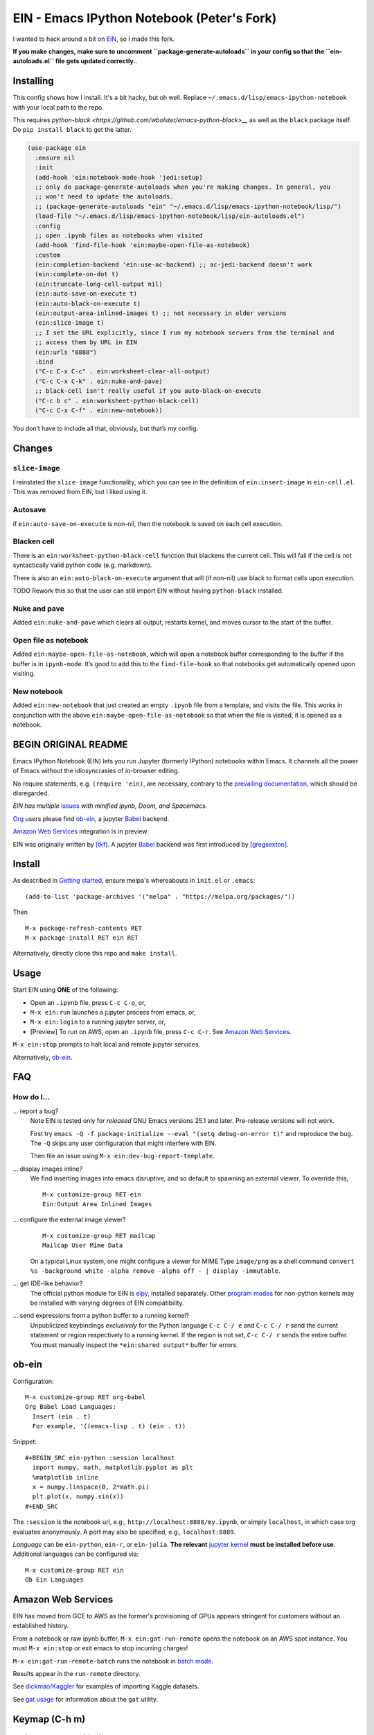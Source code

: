 ==========================================================
 EIN - Emacs IPython Notebook (Peter's Fork)
==========================================================

I wanted to hack around a bit on
`EIN <https://github.com/millejoh/emacs-ipython-notebook/>`__, so I
made this fork.

**If you make changes, make sure to uncomment ``package-generate-autoloads`` in your
config so that the ``ein-autoloads.el`` file gets updated correctly.**.


Installing
=====

This config shows how I install. It's a bit hacky, but oh well. Replace
``~/.emacs.d/lisp/emacs-ipython-notebook`` with your local path to the repo.

This requires `python-black <https://github.com/wbolster/emacs-python-black>__` as
well as the ``black`` package itself. Do ``pip install black`` to get the latter.

.. code:: elisp

   (use-package ein
     :ensure nil
     :init
     (add-hook 'ein:notebook-mode-hook 'jedi:setup)
     ;; only do package-generate-autoloads when you're making changes. In general, you
     ;; won't need to update the autoloads.
     ;; (package-generate-autoloads "ein" "~/.emacs.d/lisp/emacs-ipython-notebook/lisp/")
     (load-file "~/.emacs.d/lisp/emacs-ipython-notebook/lisp/ein-autoloads.el")
     :config
     ;; open .ipynb files as notebooks when visited
     (add-hook 'find-file-hook 'ein:maybe-open-file-as-notebook)
     :custom
     (ein:completion-backend 'ein:use-ac-backend) ;; ac-jedi-backend doesn't work
     (ein:complete-on-dot t)
     (ein:truncate-long-cell-output nil)
     (ein:auto-save-on-execute t)
     (ein:auto-black-on-execute t)
     (ein:output-area-inlined-images t) ;; not necessary in older versions
     (ein:slice-image t)
     ;; I set the URL explicitly, since I run my notebook servers from the terminal and
     ;; access them by URL in EIN
     (ein:urls "8888")
     :bind
     ("C-c C-x C-c" . ein:worksheet-clear-all-output)
     ("C-c C-x C-k" . ein:nuke-and-pave)
     ;; black-cell isn't really useful if you auto-black-on-execute
     ("C-c b c" . ein:worksheet-python-black-cell)
     ("C-c C-x C-f" . ein:new-notebook))

You don’t have to include all that, obviously, but that’s my config.

Changes
=======

``slice-image``
---------------

I reinstated the ``slice-image`` functionality, which you can see in the
definition of ``ein:insert-image`` in ``ein-cell.el``. This was removed
from EIN, but I liked using it.

Autosave
--------

if ``ein:auto-save-on-execute`` is non-nil, then the notebook is saved
on each cell execution.

Blacken cell
------------

There is an ``ein:worksheet-python-black-cell`` function that blackens
the current cell. This will fail if the cell is not syntactically valid
python code (e.g. markdown).

There is also an ``ein:auto-black-on-execute`` argument that will (if
non-nil) use black to format cells upon execution.

TODO Rework this so that the user can still import EIN without having
``python-black`` installed.

Nuke and pave
-------------

Added ``ein:nuke-and-pave`` which clears all output, restarts kernel,
and moves cursor to the start of the buffer.

Open file as notebook
---------------------

Added ``ein:maybe-open-file-as-notebook``, which will open a notebook
buffer corresponding to the buffer if the buffer is in ``ipynb-mode``.
It’s good to add this to the ``find-file-hook`` so that notebooks get
automatically opened upon visiting.

New notebook
------------

Added ``ein:new-notebook`` that just created an empty ``.ipynb`` file
from a template, and visits the file. This works in conjunction with the
above ``ein:maybe-open-file-as-notebook`` so that when the file is
visited, it is opened as a notebook.

BEGIN ORIGINAL README
=====================

.. image:: https://github.com/dickmao/emacs-ipython-notebook/blob/master/thumbnail.png
   :target: https://youtu.be/8VzWc9QeOxE
   :alt: Kaggle Notebooks in AWS

Emacs IPython Notebook (EIN) lets you run Jupyter (formerly IPython)
notebooks within Emacs.  It channels all the power of Emacs without the
idiosyncrasies of in-browser editing.

No require statements, e.g. ``(require 'ein)``, are necessary, contrary to the
`prevailing documentation`_, which should be disregarded.

*EIN has multiple* Issues_ *with minified ipynb, Doom, and Spacemacs.*

Org_ users please find ob-ein_, a jupyter Babel_ backend.

`Amazon Web Services`_ integration is in preview.

EIN was originally written by `[tkf]`_.  A jupyter Babel_ backend was first
introduced by `[gregsexton]`_.

.. |build-status|
   image:: https://github.com/millejoh/emacs-ipython-notebook/workflows/CI/badge.svg
   :target: https://github.com/millejoh/emacs-ipython-notebook/actions
   :alt: Build Status
.. |melpa-dev|
   image:: https://melpa.org/packages/ein-badge.svg
   :target: http://melpa.org/#/ein
   :alt: MELPA current version
.. _Jupyter: http://jupyter.org
.. _Babel: https://orgmode.org/worg/org-contrib/babel/intro.html
.. _Org: https://orgmode.org
.. _[tkf]: http://tkf.github.io
.. _[gregsexton]: https://github.com/gregsexton/ob-ipython

Install
=======
As described in `Getting started`_, ensure melpa's whereabouts in ``init.el`` or ``.emacs``::

   (add-to-list 'package-archives '("melpa" . "https://melpa.org/packages/"))

Then

::

   M-x package-refresh-contents RET
   M-x package-install RET ein RET

Alternatively, directly clone this repo and ``make install``.

Usage
=====
Start EIN using **ONE** of the following:

- Open an ``.ipynb`` file, press ``C-c C-o``, or,
- ``M-x ein:run`` launches a jupyter process from emacs, or,
- ``M-x ein:login`` to a running jupyter server, or,
- [Preview] To run on AWS, open an ``.ipynb`` file, press ``C-c C-r``.  See `Amazon Web Services`_.

``M-x ein:stop`` prompts to halt local and remote jupyter services.

Alternatively, ob-ein_.

.. _Cask: https://cask.readthedocs.io/en/latest/guide/installation.html
.. _Getting started: http://melpa.org/#/getting-started

FAQ
===

How do I...
-----------

... report a bug?
   Note EIN is tested only for *released* GNU Emacs versions
   25.1
   and later.  Pre-release versions will not work.

   First try ``emacs -Q -f package-initialize --eval "(setq debug-on-error t)"`` and reproduce the bug.  The ``-Q`` skips any user configuration that might interfere with EIN.

   Then file an issue using ``M-x ein:dev-bug-report-template``.

... display images inline?
   We find inserting images into emacs disruptive, and so default to spawning an external viewer.  To override this,
   ::

      M-x customize-group RET ein
      Ein:Output Area Inlined Images

... configure the external image viewer?
   ::

      M-x customize-group RET mailcap
      Mailcap User Mime Data

   On a typical Linux system, one might configure a viewer for MIME Type ``image/png`` as a shell command ``convert %s -background white -alpha remove -alpha off - | display -immutable``.

... get IDE-like behavior?
   The official python module for EIN is elpy_, installed separately.  Other `program modes`_ for non-python kernels may be installed with varying degrees of EIN compatibility.

... send expressions from a python buffer to a running kernel?
   Unpublicized keybindings *exclusively* for the Python language ``C-c C-/ e`` and ``C-c C-/ r`` send the current statement or region respectively to a running kernel.  If the region is not set, ``C-c C-/ r`` sends the entire buffer.  You must manually inspect the ``*ein:shared output*`` buffer for errors.

.. _Issues: https://github.com/millejoh/emacs-ipython-notebook/issues
.. _prevailing documentation: http://millejoh.github.io/emacs-ipython-notebook
.. _spacemacs layer: https://github.com/syl20bnr/spacemacs/tree/master/layers/%2Blang/ipython-notebook
.. _company-mode: https://github.com/company-mode/company-mode
.. _jupyterhub: https://github.com/jupyterhub/jupyterhub
.. _elpy: https://melpa.org/#/elpy
.. _program modes: https://www.gnu.org/software/emacs/manual/html_node/emacs/Program-Modes.html
.. _undo boundaries: https://www.gnu.org/software/emacs/manual/html_node/elisp/Undo.html

ob-ein
======
Configuration:

::

   M-x customize-group RET org-babel
   Org Babel Load Languages:
     Insert (ein . t)
     For example, '((emacs-lisp . t) (ein . t))

Snippet:

::

   #+BEGIN_SRC ein-python :session localhost
     import numpy, math, matplotlib.pyplot as plt
     %matplotlib inline
     x = numpy.linspace(0, 2*math.pi)
     plt.plot(x, numpy.sin(x))
   #+END_SRC

The ``:session`` is the notebook url, e.g., ``http://localhost:8888/my.ipynb``, or simply ``localhost``, in which case org evaluates anonymously.  A port may also be specified, e.g., ``localhost:8889``.

*Language* can be ``ein-python``, ``ein-r``, or ``ein-julia``.  **The relevant** `jupyter kernel`_ **must be installed before use**.  Additional languages can be configured via::

   M-x customize-group RET ein
   Ob Ein Languages

.. _polymode: https://github.com/polymode/polymode
.. _ob-ipython: https://github.com/gregsexton/ob-ipython
.. _scimax: https://github.com/jkitchin/scimax
.. _jupyter kernel: https://github.com/jupyter/jupyter/wiki/Jupyter-kernels

Amazon Web Services
===================
EIN has moved from GCE to AWS as the former's provisioning of GPUs appears stringent for customers without an established history.

From a notebook or raw ipynb buffer, ``M-x ein:gat-run-remote`` opens the notebook on an AWS spot instance.  You must ``M-x ein:stop`` or exit emacs to stop incurring charges!

``M-x ein:gat-run-remote-batch`` runs the notebook in `batch mode`_.

Results appear in the ``run-remote`` directory.

See `dickmao/Kaggler`_ for examples of importing Kaggle datasets.

See `gat usage`_ for information about the ``gat`` utility.

.. _gat utility: https://dickmaogat.readthedocs.io/en/latest/install.html
.. _gat usage: https://dickmaogat.readthedocs.io/en/latest/usage.html
.. _batch mode: https://nbconvert.readthedocs.io/en/latest/execute_api.html
.. _dickmao/Kaggler: https://github.com/dickmao/Kaggler/tree/gcspath#importing-datasets

Keymap (C-h m)
==============

::

   key             binding
   ---             -------

   C-c		Prefix Command
   C-x		Prefix Command
   ESC		Prefix Command
   <C-down>	ein:worksheet-goto-next-input-km
   <C-up>		ein:worksheet-goto-prev-input-km
   <M-S-return>	ein:worksheet-execute-cell-and-insert-below-km
   <M-down>	ein:worksheet-not-move-cell-down-km
   <M-up>		ein:worksheet-not-move-cell-up-km

   C-x C-s		ein:notebook-save-notebook-command-km
   C-x C-w		ein:notebook-rename-command-km

   M-RET		ein:worksheet-execute-cell-and-goto-next-km
   M-,		ein:pytools-jump-back-command
   M-.		ein:pytools-jump-to-source-command

   C-c C-a		ein:worksheet-insert-cell-above-km
   C-c C-b		ein:worksheet-insert-cell-below-km
   C-c C-c		ein:worksheet-execute-cell-km
   C-u C-c C-c    		ein:worksheet-execute-all-cells
   C-c C-e		ein:worksheet-toggle-output-km
   C-c C-f		ein:file-open-km
   C-c C-k		ein:worksheet-kill-cell-km
   C-c C-l		ein:worksheet-clear-output-km
   C-c RET		ein:worksheet-merge-cell-km
   C-c C-n		ein:worksheet-goto-next-input-km
   C-c C-o		ein:notebook-open-km
   C-c C-p		ein:worksheet-goto-prev-input-km
   C-c C-q		ein:notebook-kill-kernel-then-close-command-km
   C-c C-r		ein:notebook-reconnect-session-command-km
   C-c C-s		ein:worksheet-split-cell-at-point-km
   C-c C-t		ein:worksheet-toggle-cell-type-km
   C-c C-u		ein:worksheet-change-cell-type-km
   C-c C-v		ein:worksheet-set-output-visibility-all-km
   C-c C-w		ein:worksheet-copy-cell-km
   C-c C-x		Prefix Command
   C-c C-y		ein:worksheet-yank-cell-km
   C-c C-z		ein:notebook-kernel-interrupt-command-km
   C-c ESC		Prefix Command
   C-c C-S-l	ein:worksheet-clear-all-output-km
   C-c C-#		ein:notebook-close-km
   C-c C-$		ein:tb-show-km
   C-c C-/		ein:notebook-scratchsheet-open-km
   C-c C-;		ein:shared-output-show-code-cell-at-point-km
   C-c <down>	ein:worksheet-move-cell-down-km
   C-c <up>	ein:worksheet-move-cell-up-km

   C-c C-x C-r	ein:notebook-restart-session-command-km

   C-c M-w		ein:worksheet-copy-cell-km
